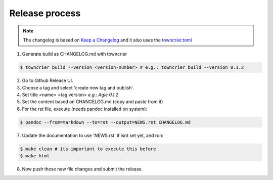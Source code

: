.. _process:

Release process
---------------

.. note::
    The changelog is based on `Keep a Changelog <https://keepachangelog.com/en/1.1.0/>`_
    and it also uses the `towncrier.toml <https://towncrier.readthedocs.io/en/stable/markdown.html>`_

1. Generate build as CHANGELOG.md with towncrier

.. code-block:: console

    $ towncrier build --version <version-number> # e.g.: towncrier build --version 0.1.2

2. Go to Github Release UI.
3. Choose a tag and select 'create new tag and publish'.
4. Set title <name> <tag version> *e.g.: Agie 0.1.2*
5. Set the content based on CHANGELOG.md (copy and paste from it)
6. For the rst file, execute (needs pandoc installed on system):

.. code-block:: console

   $ pandoc --from=markdown --to=rst --output=NEWS.rst CHANGELOG.md

7. Update the documentation to use 'NEWS.rst' if isnt set yet, and run:

.. code-block:: console

    $ make clean # its important to execute this before
    $ make html

8. Now push these new file changes and submit the release.